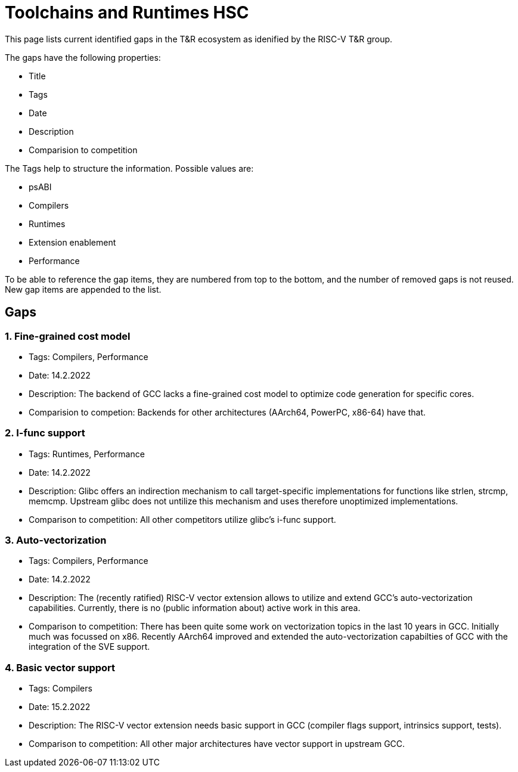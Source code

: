 ////
SPDX-License-Identifier: CC-BY-4.0
////

= Toolchains and Runtimes HSC
:uri-license: {uri-rel-file-base}LICENSE

This page lists current identified gaps in the T&R ecosystem
as idenified by the RISC-V T&R group.

The gaps have the following properties:

* Title
* Tags
* Date
* Description
* Comparision to competition

The Tags help to structure the information.
Possible values are:

* psABI
* Compilers
* Runtimes
* Extension enablement
* Performance

To be able to reference the gap items, they are numbered from top to the bottom,
and the number of removed gaps is not reused. New gap items are appended to the list.

== Gaps ==

=== 1. Fine-grained cost model ===

* Tags: Compilers, Performance
* Date: 14.2.2022
* Description: The backend of GCC lacks a fine-grained cost model to optimize code generation for specific cores.
* Comparision to competion: Backends for other architectures (AArch64, PowerPC, x86-64) have that.

=== 2. I-func support ===

* Tags: Runtimes, Performance
* Date: 14.2.2022
* Description: Glibc offers an indirection mechanism to call target-specific implementations for functions like strlen, strcmp, memcmp. Upstream glibc does not untilize this mechanism and uses therefore unoptimized implementations.
* Comparison to competition: All other competitors utilize glibc's i-func support.

=== 3. Auto-vectorization ===

* Tags: Compilers, Performance
* Date: 14.2.2022
* Description: The (recently ratified) RISC-V vector extension allows to utilize and extend GCC's auto-vectorization capabilities. Currently, there is no (public information about) active work in this area.
* Comparison to competition: There has been quite some work on vectorization topics in the last 10 years in GCC. Initially much was focussed on x86. Recently AArch64 improved and extended the auto-vectorization capabilties of GCC with the integration of the SVE support.

=== 4. Basic vector support ===

* Tags: Compilers
* Date: 15.2.2022
* Description: The RISC-V vector extension needs basic support in GCC (compiler flags support, intrinsics support, tests).
* Comparison to competition: All other major architectures have vector support in upstream GCC.

